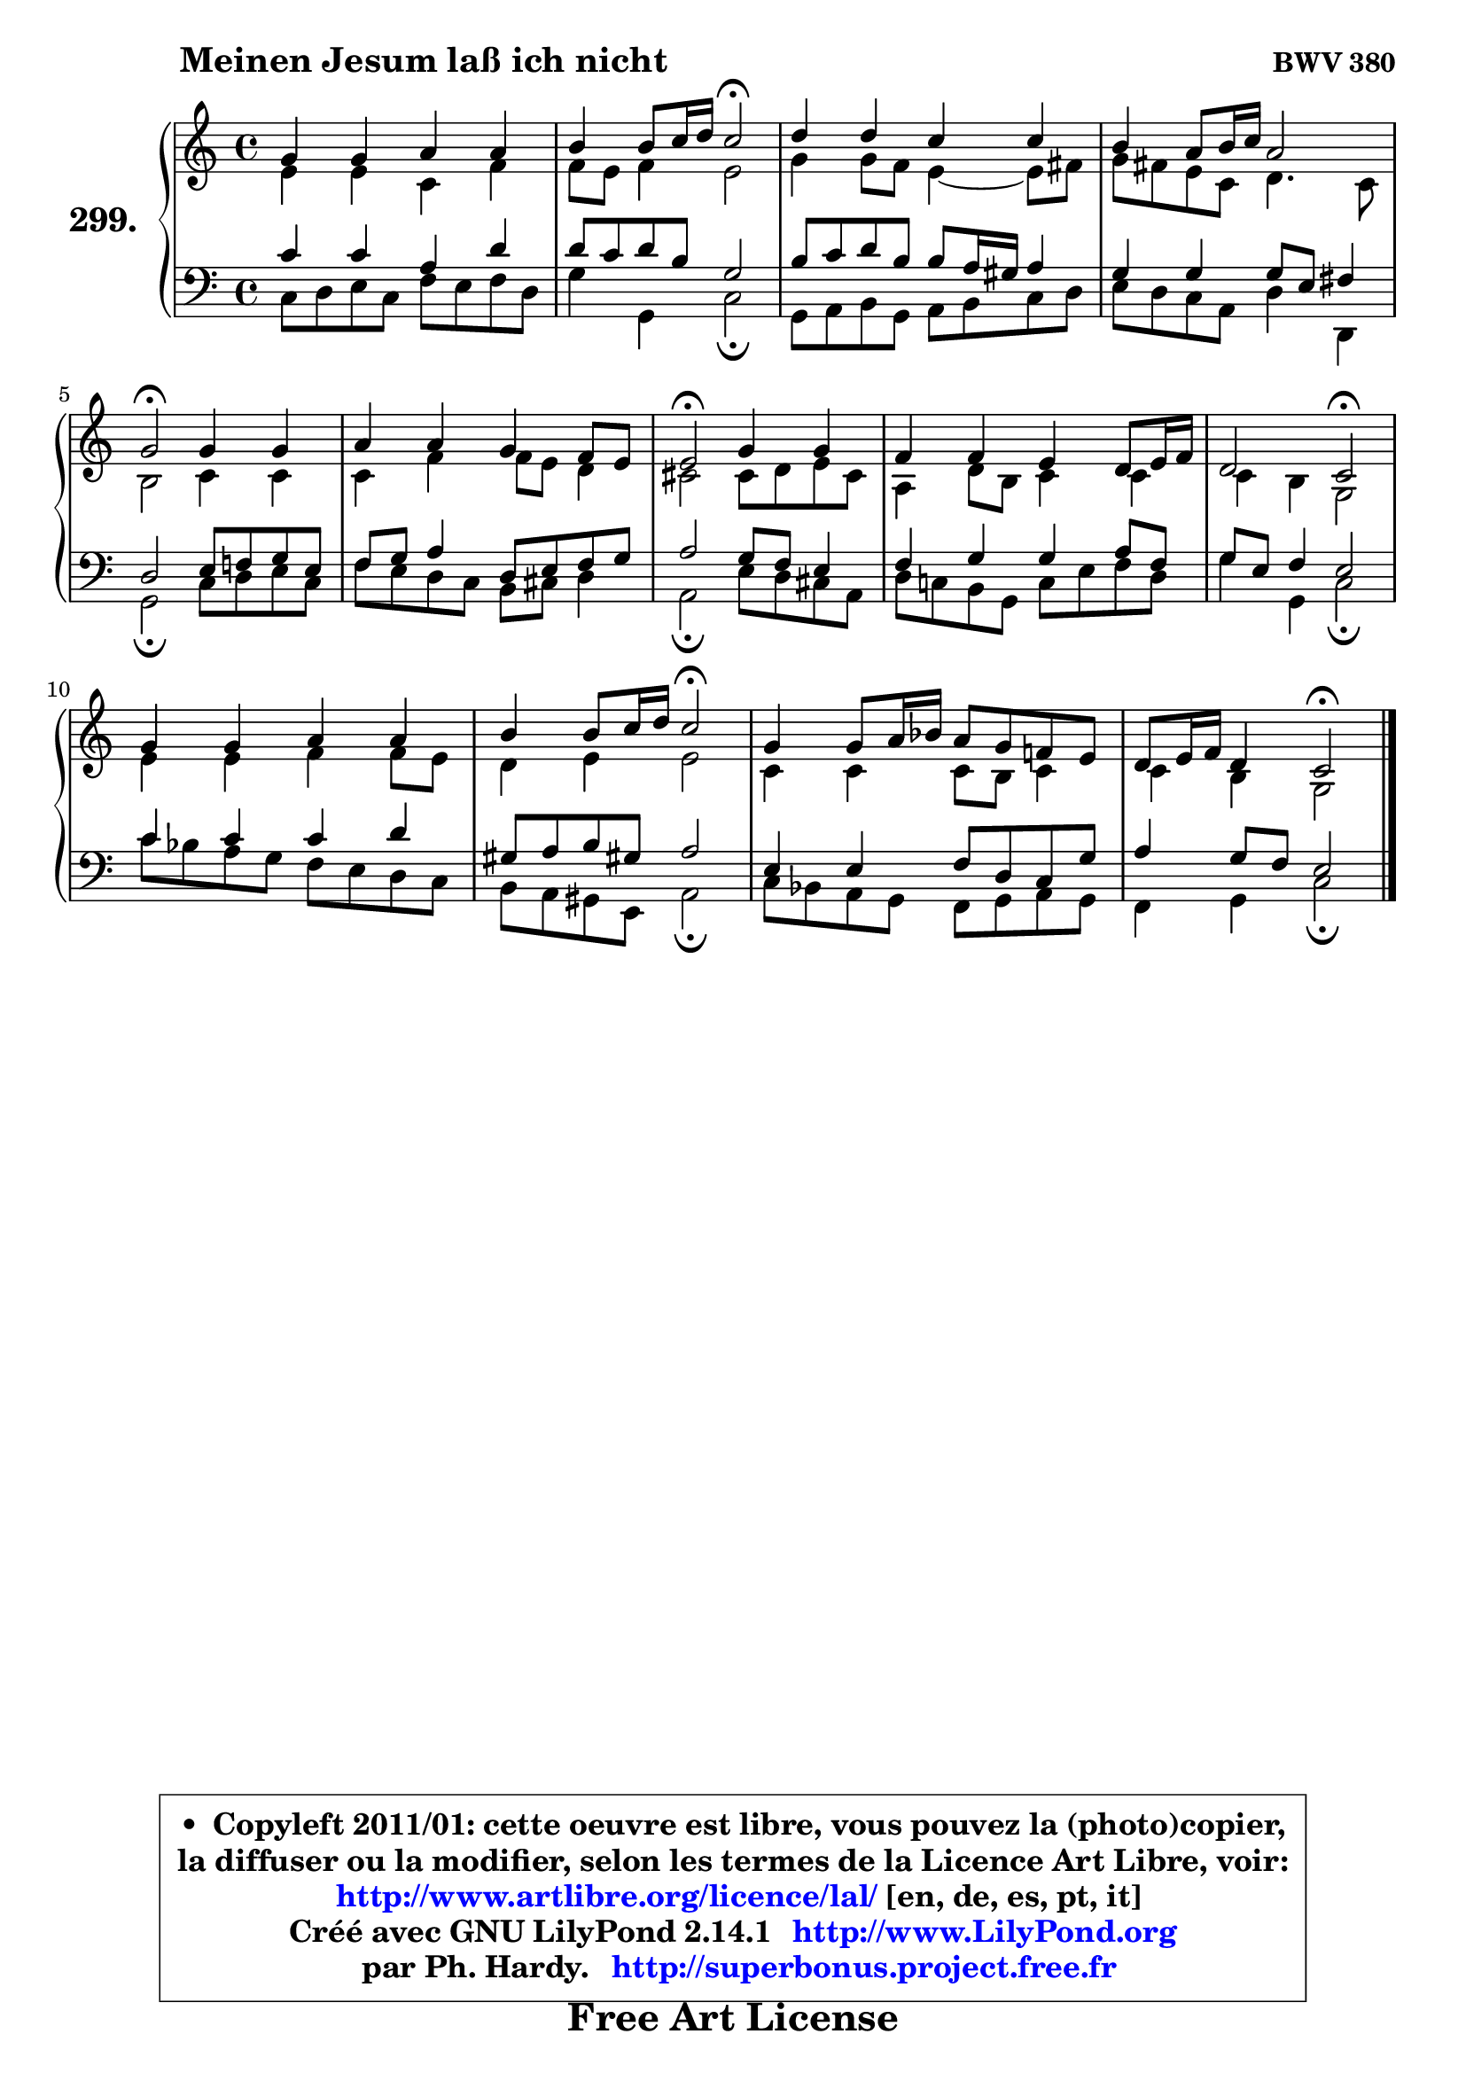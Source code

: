 
\version "2.14.1"

    \paper {
%	system-system-spacing #'padding = #0.1
%	score-system-spacing #'padding = #0.1
%	ragged-bottom = ##f
%	ragged-last-bottom = ##f
	}

    \header {
      opus = \markup { \bold "BWV 380" }
      piece = \markup { \hspace #9 \fontsize #2 \bold "Meinen Jesum laß ich nicht" }
      maintainer = "Ph. Hardy"
      maintainerEmail = "superbonus.project@free.fr"
      lastupdated = "2011/Jul/20"
      tagline = \markup { \fontsize #3 \bold "Free Art License" }
      copyright = \markup { \fontsize #3  \bold   \override #'(box-padding .  1.0) \override #'(baseline-skip . 2.9) \box \column { \center-align { \fontsize #-2 \line { • \hspace #0.5 Copyleft 2011/01: cette oeuvre est libre, vous pouvez la (photo)copier, } \line { \fontsize #-2 \line {la diffuser ou la modifier, selon les termes de la Licence Art Libre, voir: } } \line { \fontsize #-2 \with-url #"http://www.artlibre.org/licence/lal/" \line { \fontsize #1 \hspace #1.0 \with-color #blue http://www.artlibre.org/licence/lal/ [en, de, es, pt, it] } } \line { \fontsize #-2 \line { Créé avec GNU LilyPond 2.14.1 \with-url #"http://www.LilyPond.org" \line { \with-color #blue \fontsize #1 \hspace #1.0 \with-color #blue http://www.LilyPond.org } } } \line { \hspace #1.0 \fontsize #-2 \line {par Ph. Hardy. } \line { \fontsize #-2 \with-url #"http://superbonus.project.free.fr" \line { \fontsize #1 \hspace #1.0 \with-color #blue http://superbonus.project.free.fr } } } } } }

	  }

  guidemidi = {
        R1 |
        r2 \tempo 4 = 34 r2 \tempo 4 = 78 |
        R1 |
        R1 |
        \tempo 4 = 34 r2 \tempo 4 = 78 r2 |
        R1 |
        \tempo 4 = 34 r2 \tempo 4 = 78 r2 |
        R1 |
        r2 \tempo 4 = 34 r2 \tempo 4 = 78 |
        R1 |
        r2 \tempo 4 = 34 r2 \tempo 4 = 78 |
        R1 |
        r2 \tempo 4 = 34 r2 
	}

  upper = {
\displayLilyMusic \transpose es c {
	\time 4/4
	\key es \major
	\clef treble
	\voiceOne
	<< { 
	% SOPRANO
	\set Voice.midiInstrument = "acoustic grand"
	\relative c'' {
        bes4 bes c c |
        d4 d8 es16 f es2\fermata |
        f4 f es es |
        d4 c8 d16 es c2 |
        bes2\fermata bes4 bes |
        c4 c bes aes8 g |
        g2\fermata bes4 bes |
        aes4 aes g f8 g16 aes |
        f2 es2\fermata |
        bes'4 bes c c |
        d4 d8 es16 f es2\fermata |
        bes4 bes8 c16 des c8 bes aes! g |
        f8 g16 aes f4 es2\fermata |
        \bar "|."
	} % fin de relative
	}

	\context Voice="1" { \voiceTwo 
	% ALTO
	\set Voice.midiInstrument = "acoustic grand"
	\relative c'' {
        g4 g es aes |
        aes8 g aes4 g2 |
        bes4 bes8 aes g4 ~ g8 a |
        bes8 a g es f4. es8 |
        d2 es4 es |
        es4 aes aes8 g f4 |
        e2 e8 f g e |
        c4 f8 d es4 es |
        es4 d bes2 |
        g'4 g aes aes8 g |
        f4 g g2 |
        es4 es es8 d es4 |
        es4 d bes2 |
        \bar "|."
	} % fin de relative
	\oneVoice
	} >>
}
	}

    lower = {
\transpose es c {
	\time 4/4
	\key es \major
	\clef bass
	\voiceOne
	<< { 
	% TENOR
	\set Voice.midiInstrument = "acoustic grand"
	\relative c' {
        es4 es c f |
        f8 es f d bes2 |
        d8 es f d d c16 b c4 |
        bes4 bes bes8 g a4 |
        f2 g8 aes! bes g |
        aes8 bes c4 f,8 g aes bes |
        c2 bes8 aes g4 |
        aes4 bes bes c8 aes |
        bes8 g aes4 g2 |
        es'4 es es f |
        b,8 c d b! c2 |
        g4 g aes8 f es bes' |
        c4 bes8 aes g2 |
        \bar "|."
	} % fin de relative
	}
	\context Voice="1" { \voiceTwo 
	% BASS
	\set Voice.midiInstrument = "acoustic grand"
	\relative c {
        es8 f g es aes g aes f |
        bes4 bes, es2\fermata |
        bes8 c d bes c d es f |
        g8 f es c f4 f, |
        bes2\fermata es8 f g es |
        aes8 g f es d e f4 |
        c2\fermata g'8 f e c |
        f8 es! d bes es g aes f |
        bes4 bes, es2\fermata |
        es'8 des c bes aes g f es |
        d8 c b g c2\fermata |
        es8 des c bes aes bes c bes |
        aes4 bes es2\fermata |
        \bar "|."
	} % fin de relative
	\oneVoice
	} >>
}
	}


    \score { 

	\new PianoStaff <<
	\set PianoStaff.instrumentName = \markup { \bold \huge "299." }
	\new Staff = "upper" \upper
	\new Staff = "lower" \lower
	>>

    \layout {
%	ragged-last = ##f
	   }

         } % fin de score

  \score {
    \unfoldRepeats { << \guidemidi \upper \lower >> }
    \midi {
    \context {
     \Staff
      \remove "Staff_performer"
               }

     \context {
      \Voice
       \consists "Staff_performer"
                }

     \context { 
      \Score
      tempoWholesPerMinute = #(ly:make-moment 78 4)
		}
	    }
	}


